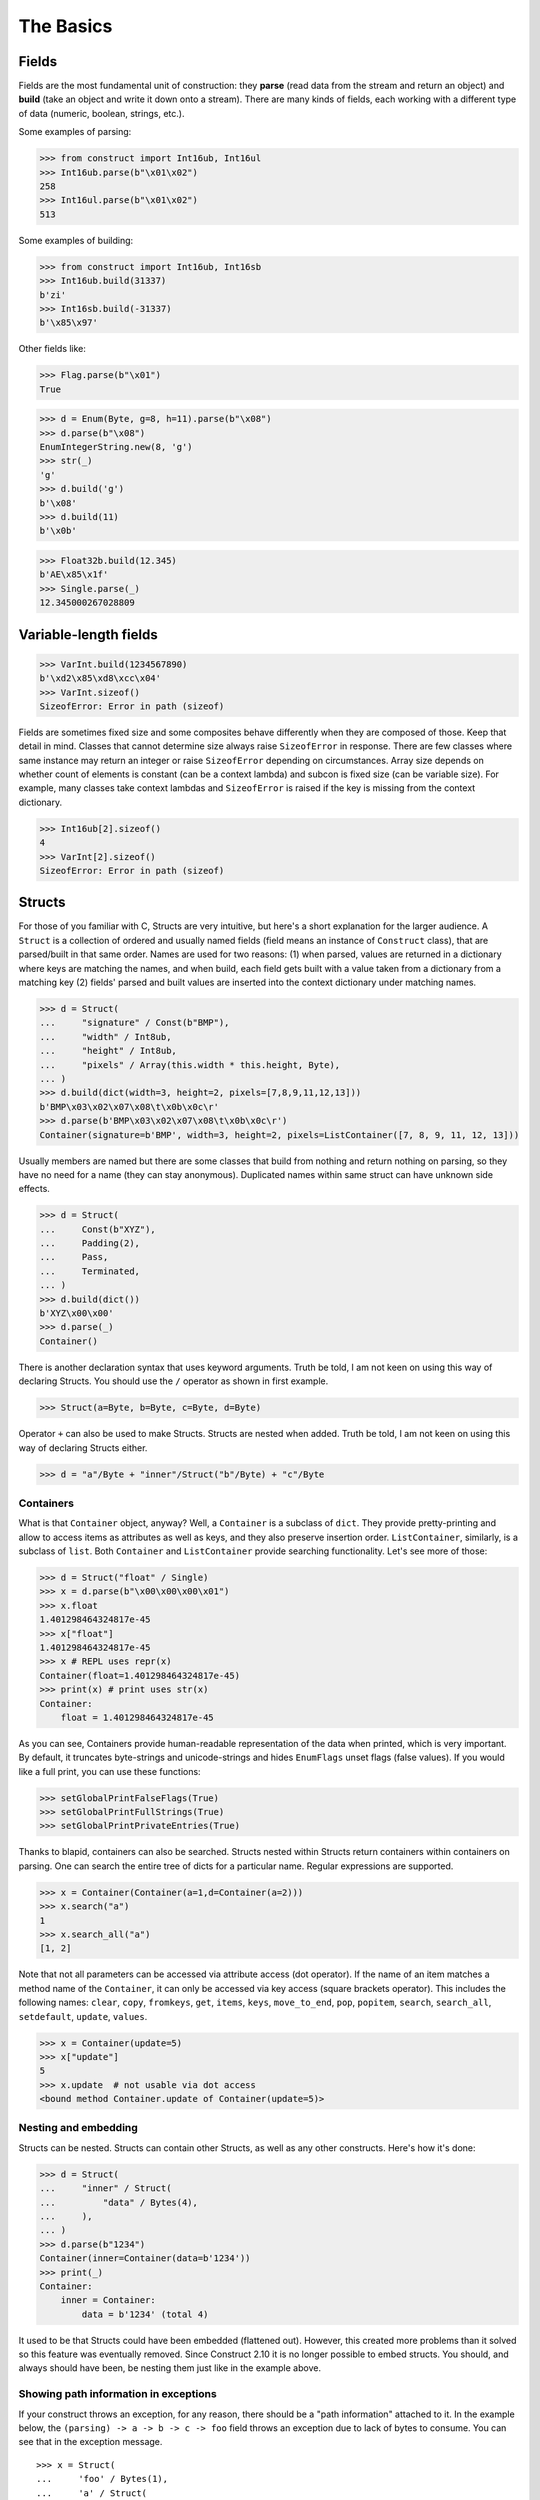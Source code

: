 ==========
The Basics
==========


Fields
======

Fields are the most fundamental unit of construction: they **parse** (read data from the stream and return an object) and **build** (take an object and write it down onto a stream). There are many kinds of fields, each working with a different type of data (numeric, boolean, strings, etc.).

Some examples of parsing:

>>> from construct import Int16ub, Int16ul
>>> Int16ub.parse(b"\x01\x02")
258
>>> Int16ul.parse(b"\x01\x02")
513

Some examples of building:

>>> from construct import Int16ub, Int16sb
>>> Int16ub.build(31337)
b'zi'
>>> Int16sb.build(-31337)
b'\x85\x97'

Other fields like:

>>> Flag.parse(b"\x01")
True

>>> d = Enum(Byte, g=8, h=11).parse(b"\x08")
>>> d.parse(b"\x08")
EnumIntegerString.new(8, 'g')
>>> str(_)
'g'
>>> d.build('g')
b'\x08'
>>> d.build(11)
b'\x0b'

>>> Float32b.build(12.345)
b'AE\x85\x1f'
>>> Single.parse(_)
12.345000267028809


Variable-length fields
======================

>>> VarInt.build(1234567890)
b'\xd2\x85\xd8\xcc\x04'
>>> VarInt.sizeof()
SizeofError: Error in path (sizeof)

Fields are sometimes fixed size and some composites behave differently when they are composed of those. Keep that detail in mind. Classes that cannot determine size always raise ``SizeofError`` in response. There are few classes where same instance may return an integer or raise ``SizeofError`` depending on circumstances. Array size depends on whether count of elements is constant (can be a context lambda) and subcon is fixed size (can be variable size). For example, many classes take context lambdas and ``SizeofError`` is raised if the key is missing from the context dictionary.

>>> Int16ub[2].sizeof()
4
>>> VarInt[2].sizeof()
SizeofError: Error in path (sizeof)


Structs
=======

For those of you familiar with C, Structs are very intuitive, but here's a short explanation for the larger audience. A ``Struct`` is a collection of ordered and usually named fields (field means an instance of ``Construct`` class), that are parsed/built in that same order. Names are used for two reasons: (1) when parsed, values are returned in a dictionary where keys are matching the names, and when build, each field gets built with a value taken from a dictionary from a matching key (2) fields' parsed and built values are inserted into the context dictionary under matching names.

>>> d = Struct(
...     "signature" / Const(b"BMP"),
...     "width" / Int8ub,
...     "height" / Int8ub,
...     "pixels" / Array(this.width * this.height, Byte),
... )
>>> d.build(dict(width=3, height=2, pixels=[7,8,9,11,12,13]))
b'BMP\x03\x02\x07\x08\t\x0b\x0c\r'
>>> d.parse(b'BMP\x03\x02\x07\x08\t\x0b\x0c\r')
Container(signature=b'BMP', width=3, height=2, pixels=ListContainer([7, 8, 9, 11, 12, 13]))

Usually members are named but there are some classes that build from nothing and return nothing on parsing, so they have no need for a name (they can stay anonymous). Duplicated names within same struct can have unknown side effects.

>>> d = Struct(
...     Const(b"XYZ"),
...     Padding(2),
...     Pass,
...     Terminated,
... )
>>> d.build(dict())
b'XYZ\x00\x00'
>>> d.parse(_)
Container()

There is another declaration syntax that uses keyword arguments. Truth be told, I am not keen on using this way of declaring Structs. You should use the ``/`` operator as shown in first example.

>>> Struct(a=Byte, b=Byte, c=Byte, d=Byte)

Operator ``+`` can also be used to make Structs. Structs are nested when added. Truth be told, I am not keen on using this way of declaring Structs either.

>>> d = "a"/Byte + "inner"/Struct("b"/Byte) + "c"/Byte


Containers
----------

What is that ``Container`` object, anyway? Well, a ``Container`` is a subclass of ``dict``. They provide pretty-printing and allow to access items as attributes as well as keys, and they also preserve insertion order. ``ListContainer``, similarly, is a subclass of ``list``. Both ``Container`` and ``ListContainer`` provide searching functionality. Let's see more of those:

>>> d = Struct("float" / Single)
>>> x = d.parse(b"\x00\x00\x00\x01")
>>> x.float
1.401298464324817e-45
>>> x["float"]
1.401298464324817e-45
>>> x # REPL uses repr(x)
Container(float=1.401298464324817e-45)
>>> print(x) # print uses str(x)
Container:
    float = 1.401298464324817e-45

As you can see, Containers provide human-readable representation of the data when printed, which is very important. By default, it truncates byte-strings and unicode-strings and hides ``EnumFlags`` unset flags (false values). If you would like a full print, you can use these functions:

>>> setGlobalPrintFalseFlags(True)
>>> setGlobalPrintFullStrings(True)
>>> setGlobalPrintPrivateEntries(True)

Thanks to blapid, containers can also be searched. Structs nested within Structs return containers within containers on parsing. One can search the entire tree of dicts for a particular name. Regular expressions are supported.

>>> x = Container(Container(a=1,d=Container(a=2)))
>>> x.search("a")
1
>>> x.search_all("a")
[1, 2]

Note that not all parameters can be accessed via attribute access (dot operator). If the name of an item matches a method name of the ``Container``, it can only be accessed via key access (square brackets operator). This includes the following names: ``clear``, ``copy``, ``fromkeys``, ``get``, ``items``, ``keys``, ``move_to_end``, ``pop``, ``popitem``, ``search``, ``search_all``, ``setdefault``, ``update``, ``values``.

>>> x = Container(update=5)
>>> x["update"]
5
>>> x.update  # not usable via dot access
<bound method Container.update of Container(update=5)>


Nesting and embedding
---------------------

Structs can be nested. Structs can contain other Structs, as well as any other constructs. Here's how it's done:

>>> d = Struct(
...     "inner" / Struct(
...         "data" / Bytes(4),
...     ),
... )
>>> d.parse(b"1234")
Container(inner=Container(data=b'1234'))
>>> print(_)
Container:
    inner = Container:
        data = b'1234' (total 4)

It used to be that Structs could have been embedded (flattened out). However, this created more problems than it solved so this feature was eventually removed. Since Construct 2.10 it is no longer possible to embed structs. You should, and always should have been, be nesting them just like in the example above.


Showing path information in exceptions
----------------------------------------

If your construct throws an exception, for any reason, there should be a "path information" attached to it. In the example below, the ``(parsing) -> a -> b -> c -> foo`` field throws an exception due to lack of bytes to consume. You can see that in the exception message.

::

    >>> x = Struct(
    ...     'foo' / Bytes(1),
    ...     'a' / Struct(
    ...         'foo' / Bytes(1),
    ...         'b' / Struct(
    ...             'foo' / Bytes(1),
    ...             'c' / Struct(
    ...                 'foo' / Bytes(1),
    ...                 'bar' / Bytes(1)
    ...             )
    ...         )
    ...     )
    ... )
    >>> x.parse(b'\xff' * 3)
    construct.core.StreamError: Error in path (parsing) -> a -> b -> c -> foo
    stream read less than specified amount, expected 1, found 0

Note that compiled parsing classes may not provide a path information.


Hidden context entries
----------------------

There are few additional, hidden entries in the context dictionary. They are mostly used internally so they are not very well documented.

::

    >>> d = Struct(
    ...     'x' / Computed(1),
    ...     'inner' / Struct(
    ...         'inner2' / Struct(
    ...             'x' / Computed(this._root.x),
    ...             'z' / Computed(this._params.z),
    ...             'zz' / Computed(this._root._.z),
    ...         ),
    ...     ),
    ...     Probe(),
    ... )
    >>> setGlobalPrintPrivateEntries(True)
    >>> d.parse(b'', z=2)
    --------------------------------------------------
    Probe, path is (parsing), into is None
    Container: 
        _ = Container: 
            z = 2
            _parsing = True
            _building = False
            _sizing = False
            _params = <recursion detected>
        _params = Container: 
            z = 2
            _parsing = True
            _building = False
            _sizing = False
            _params = <recursion detected>
        _root = <recursion detected>
        _parsing = True
        _building = False
        _sizing = False
        _subcons = Container: 
            x = <Renamed x +nonbuild <Computed +nonbuild>>
            inner = <Renamed inner +nonbuild <Struct +nonbuild>>
        _io = <_io.BytesIO object at 0x7fd91e7313b8>
        _index = None
        x = 1
        inner = Container: 
            _io = <_io.BytesIO object at 0x7fd91e7313b8>
            inner2 = Container: 
                _io = <_io.BytesIO object at 0x7fd91e7313b8>
                x = 1
                z = 2
                zz = 2
    --------------------------------------------------
    Container(x=1, inner=Container(inner2=Container(x=1, z=2, zz=2)))


Explanation is as follows:

* ``_`` means up-level in the context stack, every Struct does context nesting
* ``_params`` is the level on which externally provided values reside, those passed as parse() and build() keyword arguments
* ``_root`` is the outer-most Struct, this entry might not exist if you do not use Structs
* ``_parsing``, ``_building`` and ``_sizing`` are boolean values that are set by ``parse``, ``build`` and ``sizeof`` public API methods
* ``_subcons`` is a list of ``Construct`` instances, this ``Struct`` members
* ``_io`` is a memory-stream or file-stream or whatever was provided to ``parse_stream`` public API method
* ``_index`` is an indexing number used eg. in ``Array``
* (parsed members are also added under matching names)


Sequences
=========

Sequences are very similar to Structs, but operate with lists rather than containers. Sequences are less commonly used than Structs, but are very handy in certain situations. Since a list is returned in place of an attribute container, the names of the sub-constructs are not important. Two constructs with the same name will not override or replace each other. Names are used for the purposes of context dictionary.

>>> d = Sequence(
...     Int16ub,
...     CString("utf8"),
...     GreedyBytes,
... )

Operator ``>>`` can also be used to make Sequences, or to merge them (not nest them, this syntax is not recommended).

>>> d = Int16ub >> Sequence(Byte, Byte)
>>> d.parse(bytes(4))
ListContainer([0, 0, 0])
# it is NOT nested like ListContainer(0, ListContainer(0, 0))


Repeaters
==============

Repeaters, as their name suggests, repeat a given unit for a specified number of times. At this point, we'll only cover static repeaters where count is a constant integer. Meta-repeaters take values at parse/build time from the context and they will be covered in the meta-constructs tutorial. ``Array`` and ``GreedyRange`` differ from ``Sequence`` in that they are homogenous, they process elements of same kind. We have three kinds of repeaters.

Arrays have a fixed constant count of elements. Operator ``[]`` is used instead of calling the ``Array`` class (and is recommended syntax).

>>> d = Array(10, Byte)
>>> d = Byte[10] # same thing
>>> d.parse(b"1234567890")
ListContainer([49, 50, 51, 52, 53, 54, 55, 56, 57, 48])
>>> d.build([1,2,3,4,5,6,7,8,9,0])
b'\x01\x02\x03\x04\x05\x06\x07\x08\t\x00'

``GreedyRange`` attempts to parse until EOF or subcon fails to parse correctly. Either way, when ``GreedyRange`` encounters either failure it seeks the stream back to a position after last successful subcon parsing. This means the stream must be seekable/tellable (doesn't work inside ``Bitwise``).

>>> d = GreedyRange(Byte)
>>> d.parse(b"dsadhsaui")
ListContainer([100, 115, 97, 100, 104, 115, 97, 117, 105])

``RepeatUntil`` is different than the others. Each element is tested by a lambda predicate. The predicate signals when a given element is the terminal element. The repeater inserts all previous items along with the terminal one, and returns them as a list.

Note that all elements accumulated during parsing are provided as additional lambda parameter (second in order).

>>> d = RepeatUntil(lambda obj,lst,ctx: obj > 10, Byte)
>>> d.parse(b"\x01\x05\x08\xff\x01\x02\x03")
ListContainer([1, 5, 8, 255])
>>> d.build(range(20))
b'\x00\x01\x02\x03\x04\x05\x06\x07\x08\t\n\x0b'

>>> d = RepeatUntil(lambda x,lst,ctx: lst[-2:] == [0,0], Byte)
>>> d.parse(b"\x01\x00\x00\xff")
ListContainer([1, 0, 0])


Processing on-the-fly
==========================

Data can be parsed and processed before further items get parsed. Hooks can be attached by using ``*`` operator.

Repeater classes like ``GreedyRange`` support indexing feature, which inserts incremental numbers into the context under ``_index`` key, in case you want to enumerate the objects. If you dont want to process further data, just raise ``CancelParsing`` from within the hook, and the parse method will exit clean.

::

    def printobj(obj, ctx):
        print(obj)
        if ctx._index + 1 >= 3:
            raise CancelParsing
    st = Struct(
        "first" / Byte * printobj,
        "second" / Byte,
    )
    d = GreedyRange(st * printobj)

If you want to process gigabyte-sized data, then ``GreedyRange`` has an option to discard each element after it was parsed (and processed by the hook). Otherwise you would end up consuming gigabytes of RAM, because ``GreedyRange`` normally accumulates all parsed objects and returns them in a list.

::

    d = GreedyRange(Struct(...) * printobj, discard=True)
